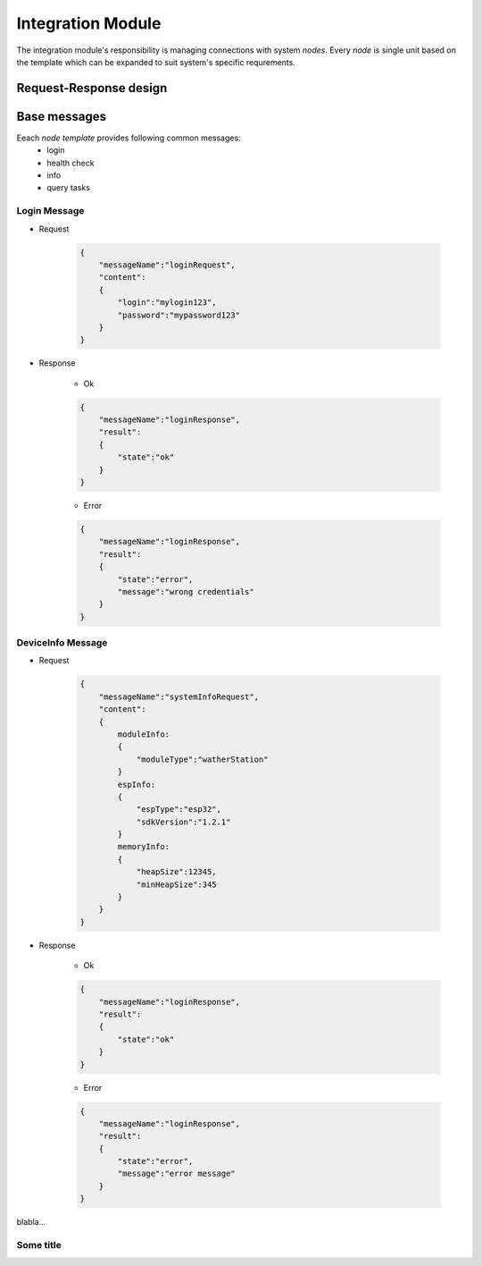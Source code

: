 Integration Module
------------------

The integration module's responsibility is managing connections with system `nodes`. Every `node` is single unit based on the template which can be expanded to suit system's specific requrements.

Request-Response design
#######################

Base messages
#############

Eeach `node template` provides following common messages:
    - login
    - health check
    - info
    - query tasks

Login Message
^^^^^^^^^^^^^

- Request

    .. code-block:: json

        {
            "messageName":"loginRequest",
            "content":
            {
                "login":"mylogin123",
                "password":"mypassword123"
            }
        }

- Response

    - Ok

    .. code-block:: json

        {
            "messageName":"loginResponse",
            "result":
            {
                "state":"ok"
            }
        }

    - Error

    .. code-block:: json

        {
            "messageName":"loginResponse",
            "result":
            {
                "state":"error",
                "message":"wrong credentials"
            }
        }        

DeviceInfo Message
^^^^^^^^^^^^^

- Request

    .. code-block:: json

        {
            "messageName":"systemInfoRequest",
            "content":
            {
                moduleInfo:
                {
                    "moduleType":"watherStation"
                }
                espInfo:
                {
                    "espType":"esp32",
                    "sdkVersion":"1.2.1"
                }
                memoryInfo:
                {
                    "heapSize":12345,
                    "minHeapSize":345
                }
            }
        }

- Response

    - Ok

    .. code-block:: json

        {
            "messageName":"loginResponse",
            "result":
            {
                "state":"ok"
            }
        }

    - Error

    .. code-block:: json

        {
            "messageName":"loginResponse",
            "result":
            {
                "state":"error",
                "message":"error message"
            }
        }        



blabla...

.. uml:: /uml/domain/node.uml

Some title
^^^^^^^^^^